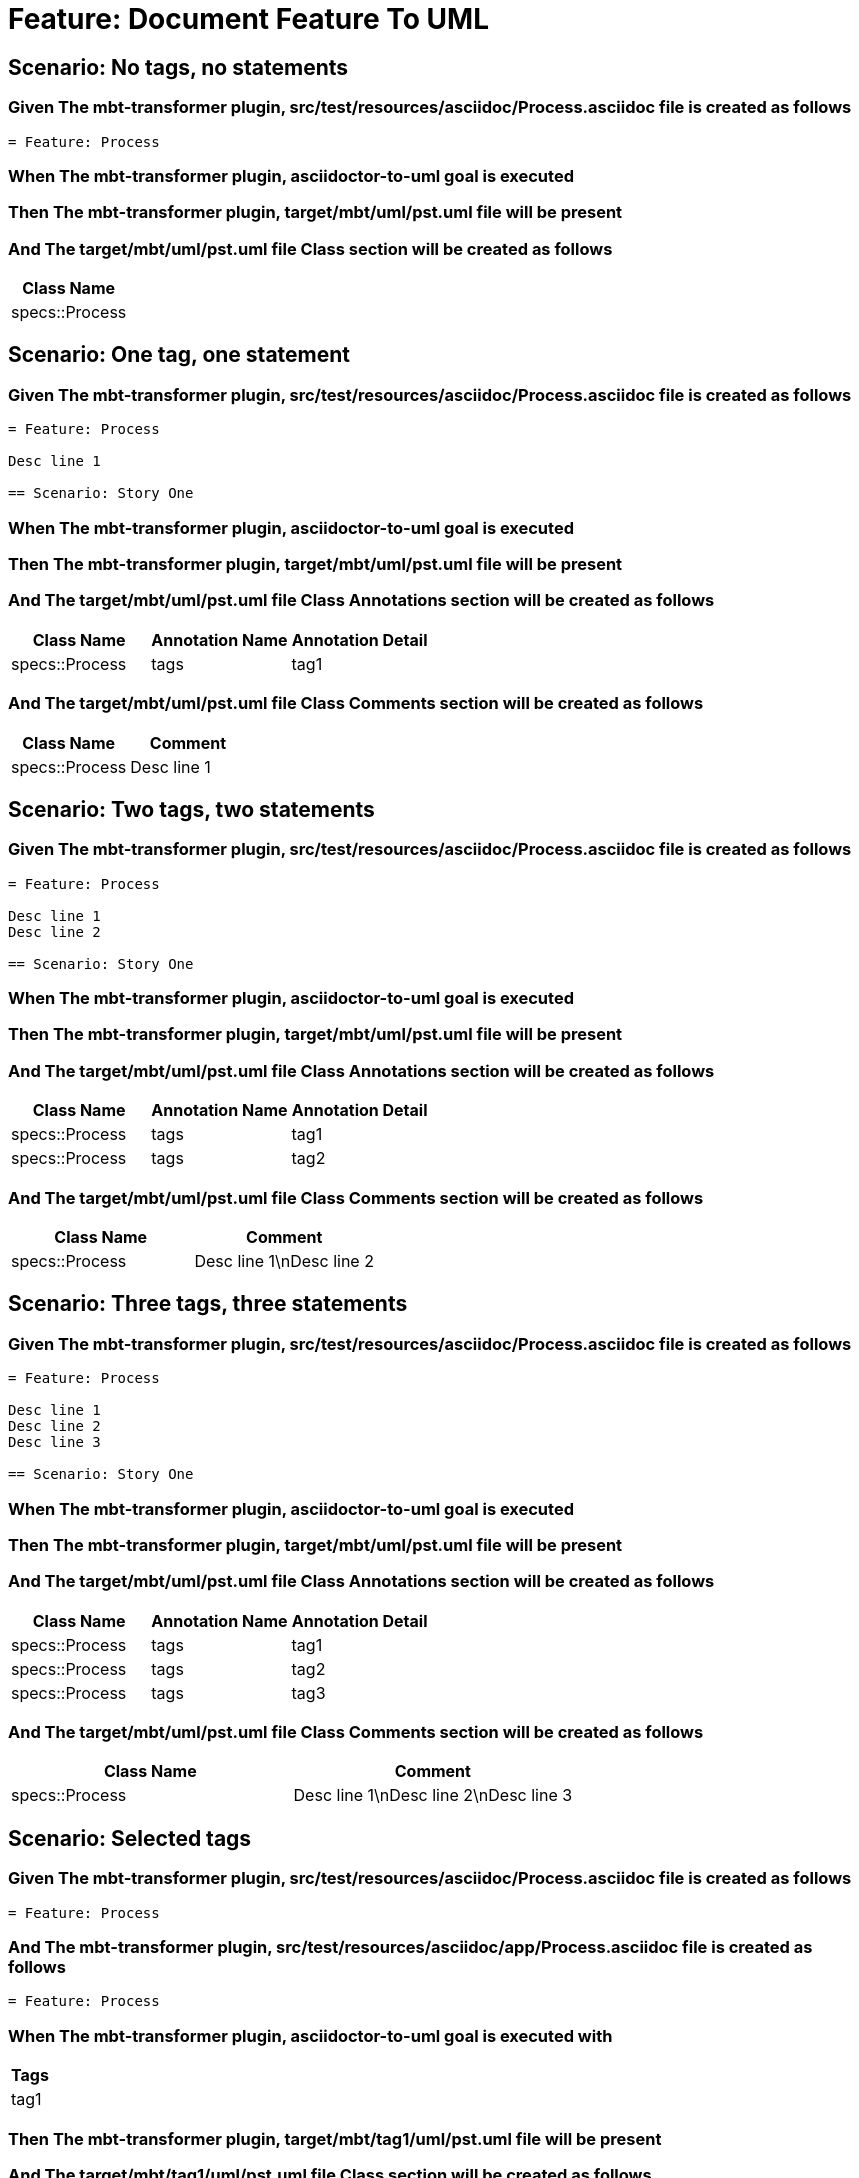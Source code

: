 = Feature: Document Feature To UML

== Scenario: No tags, no statements

=== Given The mbt-transformer plugin, src/test/resources/asciidoc/Process.asciidoc file is created as follows

----
= Feature: Process
----

=== When The mbt-transformer plugin, asciidoctor-to-uml goal is executed

=== Then The mbt-transformer plugin, target/mbt/uml/pst.uml file will be present

=== And The target/mbt/uml/pst.uml file Class section will be created as follows

[options="header"]
|===
| Class Name
| specs::Process
|===

== Scenario: One tag, one statement

=== Given The mbt-transformer plugin, src/test/resources/asciidoc/Process.asciidoc file is created as follows

----
= Feature: Process

Desc line 1

== Scenario: Story One
----

=== When The mbt-transformer plugin, asciidoctor-to-uml goal is executed

=== Then The mbt-transformer plugin, target/mbt/uml/pst.uml file will be present

=== And The target/mbt/uml/pst.uml file Class Annotations section will be created as follows

[options="header"]
|===
| Class Name| Annotation Name| Annotation Detail
| specs::Process| tags| tag1
|===

=== And The target/mbt/uml/pst.uml file Class Comments section will be created as follows

[options="header"]
|===
| Class Name| Comment
| specs::Process| Desc line 1
|===

== Scenario: Two tags, two statements

=== Given The mbt-transformer plugin, src/test/resources/asciidoc/Process.asciidoc file is created as follows

----
= Feature: Process

Desc line 1
Desc line 2

== Scenario: Story One
----

=== When The mbt-transformer plugin, asciidoctor-to-uml goal is executed

=== Then The mbt-transformer plugin, target/mbt/uml/pst.uml file will be present

=== And The target/mbt/uml/pst.uml file Class Annotations section will be created as follows

[options="header"]
|===
| Class Name| Annotation Name| Annotation Detail
| specs::Process| tags| tag1
| specs::Process| tags| tag2
|===

=== And The target/mbt/uml/pst.uml file Class Comments section will be created as follows

[options="header"]
|===
| Class Name| Comment
| specs::Process| Desc line 1\nDesc line 2
|===

== Scenario: Three tags, three statements

=== Given The mbt-transformer plugin, src/test/resources/asciidoc/Process.asciidoc file is created as follows

----
= Feature: Process

Desc line 1
Desc line 2
Desc line 3

== Scenario: Story One
----

=== When The mbt-transformer plugin, asciidoctor-to-uml goal is executed

=== Then The mbt-transformer plugin, target/mbt/uml/pst.uml file will be present

=== And The target/mbt/uml/pst.uml file Class Annotations section will be created as follows

[options="header"]
|===
| Class Name| Annotation Name| Annotation Detail
| specs::Process| tags| tag1
| specs::Process| tags| tag2
| specs::Process| tags| tag3
|===

=== And The target/mbt/uml/pst.uml file Class Comments section will be created as follows

[options="header"]
|===
| Class Name| Comment
| specs::Process| Desc line 1\nDesc line 2\nDesc line 3
|===

== Scenario: Selected tags

=== Given The mbt-transformer plugin, src/test/resources/asciidoc/Process.asciidoc file is created as follows

----
= Feature: Process
----

=== And The mbt-transformer plugin, src/test/resources/asciidoc/app/Process.asciidoc file is created as follows

----
= Feature: Process
----

=== When The mbt-transformer plugin, asciidoctor-to-uml goal is executed with

[options="header"]
|===
| Tags
| tag1
|===

=== Then The mbt-transformer plugin, target/mbt/tag1/uml/pst.uml file will be present

=== And The target/mbt/tag1/uml/pst.uml file Class section will be created as follows

[options="header"]
|===
| Class Name
| specs::Process
|===

=== And The target/mbt/tag1/uml/pst.uml file Class section won't be created as follows

[options="header"]
|===
| Class Name
| specs::app::Process
|===

